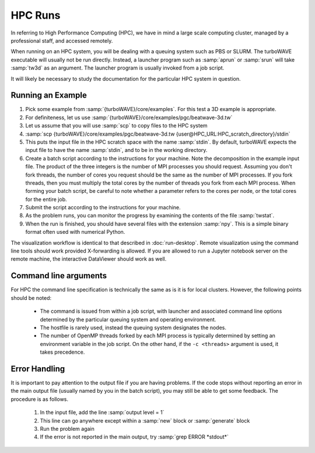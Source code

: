 HPC Runs
==============

In referring to High Performance Computing (HPC), we have in mind a large scale computing cluster, managed by a professional staff, and accessed remotely.

When running on an HPC system, you will be dealing with a queuing system such as PBS or SLURM.  The turboWAVE executable will usually not be run directly.  Instead, a launcher program such as :samp:`aprun` or :samp:`srun` will take :samp:`tw3d` as an argument.  The launcher program is usually invoked from a job script.

It will likely be necessary to study the documentation for the particular HPC system in question.


Running an Example
-------------------

#. Pick some example from :samp:`{turboWAVE}/core/examples`.  For this test a 3D example is appropriate.
#. For definiteness, let us use :samp:`{turboWAVE}/core/examples/pgc/beatwave-3d.tw`
#. Let us assume that you will use :samp:`scp` to copy files to the HPC system
#. :samp:`scp {turboWAVE}/core/examples/pgc/beatwave-3d.tw {user@HPC_URL:HPC_scratch_directory}/stdin`
#. This puts the input file in the HPC scratch space with the name :samp:`stdin`.  By default, turboWAVE expects the input file to have the name :samp:`stdin`, and to be in the working directory.
#. Create a batch script according to the instructions for your machine.  Note the decomposition in the example input file.  The product of the three integers is the number of MPI processes you should request.  Assuming you don't fork threads, the number of cores you request should be the same as the number of MPI processes.  If you fork threads, then you must multiply the total cores by the number of threads you fork from each MPI process.  When forming your batch script, be careful to note whether a parameter refers to the cores per node, or the total cores for the entire job.
#. Submit the script according to the instructions for your machine.
#. As the problem runs, you can monitor the progress by examining the contents of the file :samp:`twstat`.
#. When the run is finished, you should have several files with the extension :samp:`npy`.  This is a simple binary format often used with numerical Python.

The visualization workflow is identical to that described in :doc:`run-desktop`.  Remote visualization using the command line tools should work provided X-forwarding is allowed. If you are allowed to run a Jupyter notebook server on the remote machine, the interactive DataViewer should work as well.

Command line arguments
----------------------

For HPC the command line specification is technically the same as is it is for local clusters. However, the following points should be noted:

	* The command is issued from within a job script, with launcher and associated command line options determined by the particular queuing system and operating environment.
	* The hostfile is rarely used, instead the queuing system designates the nodes.
	* The number of OpenMP threads forked by each MPI process is typically determined by setting an environment variable in the job script.  On the other hand, if the ``-c <threads>`` argument is used, it takes precedence.

Error Handling
---------------

It is important to pay attention to the output file if you are having problems.  If the code stops without reporting an error in the main output file (usually named by you in the batch script), you may still be able to get some feedback.  The procedure is as follows.

	#. In the input file, add the line :samp:`output level = 1`
	#. This line can go anywhere except within a :samp:`new` block or :samp:`generate` block
	#. Run the problem again
	#. If the error is not reported in the main output, try :samp:`grep ERROR *stdout*`
